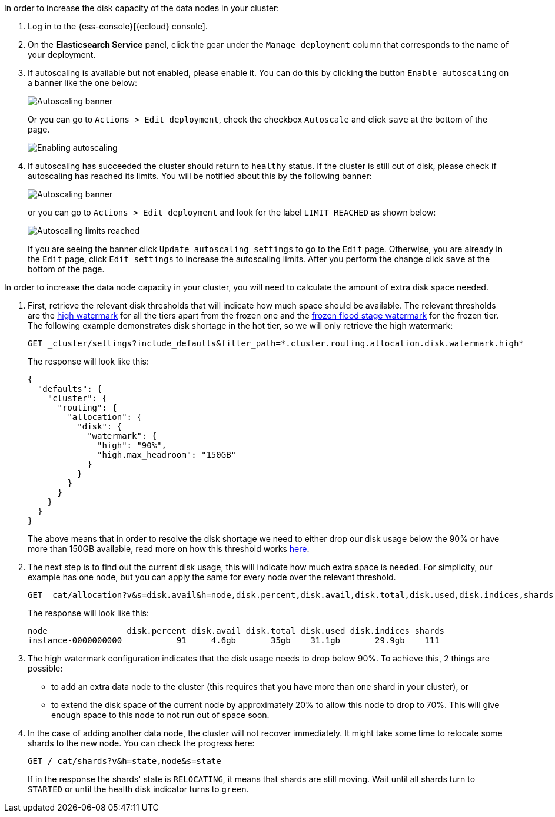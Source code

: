 // tag::cloud[]
In order to increase the disk capacity of the data nodes in your cluster:

. Log in to the {ess-console}[{ecloud} console].
+
. On the **Elasticsearch Service** panel, click the gear under the `Manage deployment` column that corresponds to the
name of your deployment.
+
. If autoscaling is available but not enabled, please enable it. You can do this by clicking the button
`Enable autoscaling` on a banner like the one below:
+
[role="screenshot"]
image::images/troubleshooting/disk/autoscaling_banner.png[Autoscaling banner,align="center"]
+
Or you can go to `Actions > Edit deployment`, check the checkbox `Autoscale` and click `save` at the bottom of the page.
+
[role="screenshot"]
image::images/troubleshooting/disk/enable_autoscaling.png[Enabling autoscaling,align="center"]

. If autoscaling has succeeded the cluster should return to `healthy` status. If the cluster is still out of disk,
please check if autoscaling has reached its limits. You will be notified about this by the following banner:
+
[role="screenshot"]
image::images/troubleshooting/disk/autoscaling_limits_banner.png[Autoscaling banner,align="center"]
+
or you can go to `Actions > Edit deployment` and look for the label `LIMIT REACHED` as shown below:
+
[role="screenshot"]
image::images/troubleshooting/disk/reached_autoscaling_limits.png[Autoscaling limits reached,align="center"]
+
If you are seeing the banner click `Update autoscaling settings` to go to the `Edit` page. Otherwise, you are already
in the `Edit` page, click `Edit settings` to increase the autoscaling limits. After you perform the change click `save`
at the bottom of the page.

// end::cloud[]

// tag::self-managed[]
In order to increase the data node capacity in your cluster, you will need to calculate the amount of extra disk space
needed.

. First, retrieve the relevant disk thresholds that will indicate how much space should be available. The
relevant thresholds are the <<cluster-routing-watermark-high, high watermark>> for all the tiers apart from the frozen
one and the <<cluster-routing-flood-stage-frozen, frozen flood stage watermark>> for the frozen tier. The following
example demonstrates disk shortage in the hot tier, so we will only retrieve the high watermark:
+
[source,console]
----
GET _cluster/settings?include_defaults&filter_path=*.cluster.routing.allocation.disk.watermark.high*
----
+
The response will look like this:
+
[source,console-result]
----
{
  "defaults": {
    "cluster": {
      "routing": {
        "allocation": {
          "disk": {
            "watermark": {
              "high": "90%",
              "high.max_headroom": "150GB"
            }
          }
        }
      }
    }
  }
}
----
// TEST[skip:illustration purposes only]
+
The above means that in order to resolve the disk shortage we need to either drop our disk usage below the 90% or have
more than 150GB available, read more on how this threshold works <<cluster-routing-watermark-high, here>>.

. The next step is to find out the current disk usage, this will indicate how much extra space is needed. For simplicity,
our example has one node, but you can apply the same for every node over the relevant threshold.
+
[source,console]
----
GET _cat/allocation?v&s=disk.avail&h=node,disk.percent,disk.avail,disk.total,disk.used,disk.indices,shards
----
+
The response will look like this:
+
[source,console-result]
----
node                disk.percent disk.avail disk.total disk.used disk.indices shards
instance-0000000000           91     4.6gb       35gb    31.1gb       29.9gb    111
----
// TEST[skip:illustration purposes only]

. The high watermark configuration indicates that the disk usage needs to drop below 90%. To achieve this, 2
things are possible:
- to add an extra data node to the cluster (this requires that you have more than one shard in your cluster), or
- to extend the disk space of the current node by approximately 20% to allow this node to drop to 70%. This will give
enough space to this node to not run out of space soon.

. In the case of adding another data node, the cluster will not recover immediately. It might take some time to
relocate some shards to the new node. You can check the progress here:
+
[source,console]
----
GET /_cat/shards?v&h=state,node&s=state
----
+
If in the response the shards' state is `RELOCATING`, it means that shards are still moving. Wait until all shards turn
to `STARTED` or until the health disk indicator turns to `green`.
// end::self-managed[]
